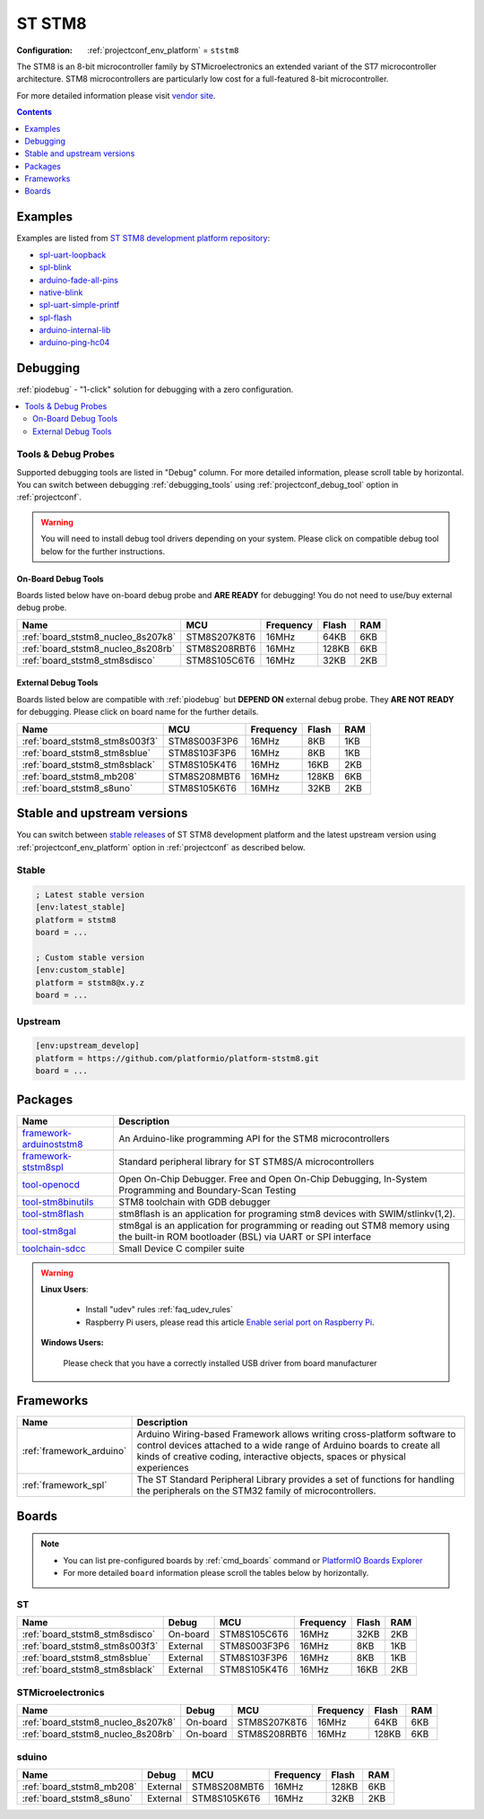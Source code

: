  
.. _platform_ststm8:

ST STM8
=======

:Configuration:
  :ref:`projectconf_env_platform` = ``ststm8``

The STM8 is an 8-bit microcontroller family by STMicroelectronics an extended variant of the ST7 microcontroller architecture. STM8 microcontrollers are particularly low cost for a full-featured 8-bit microcontroller.

For more detailed information please visit `vendor site <https://www.st.com/en/microcontrollers/stm8-8-bit-mcus.html?utm_source=platformio.org&utm_medium=docs>`_.

.. contents:: Contents
    :local:
    :depth: 1


Examples
--------

Examples are listed from `ST STM8 development platform repository <https://github.com/platformio/platform-ststm8/tree/master/examples?utm_source=platformio.org&utm_medium=docs>`_:

* `spl-uart-loopback <https://github.com/platformio/platform-ststm8/tree/master/examples/spl-uart-loopback?utm_source=platformio.org&utm_medium=docs>`_
* `spl-blink <https://github.com/platformio/platform-ststm8/tree/master/examples/spl-blink?utm_source=platformio.org&utm_medium=docs>`_
* `arduino-fade-all-pins <https://github.com/platformio/platform-ststm8/tree/master/examples/arduino-fade-all-pins?utm_source=platformio.org&utm_medium=docs>`_
* `native-blink <https://github.com/platformio/platform-ststm8/tree/master/examples/native-blink?utm_source=platformio.org&utm_medium=docs>`_
* `spl-uart-simple-printf <https://github.com/platformio/platform-ststm8/tree/master/examples/spl-uart-simple-printf?utm_source=platformio.org&utm_medium=docs>`_
* `spl-flash <https://github.com/platformio/platform-ststm8/tree/master/examples/spl-flash?utm_source=platformio.org&utm_medium=docs>`_
* `arduino-internal-lib <https://github.com/platformio/platform-ststm8/tree/master/examples/arduino-internal-lib?utm_source=platformio.org&utm_medium=docs>`_
* `arduino-ping-hc04 <https://github.com/platformio/platform-ststm8/tree/master/examples/arduino-ping-hc04?utm_source=platformio.org&utm_medium=docs>`_

Debugging
---------

:ref:`piodebug` - "1-click" solution for debugging with a zero configuration.

.. contents::
    :local:


Tools & Debug Probes
~~~~~~~~~~~~~~~~~~~~

Supported debugging tools are listed in "Debug" column. For more detailed
information, please scroll table by horizontal.
You can switch between debugging :ref:`debugging_tools` using
:ref:`projectconf_debug_tool` option in :ref:`projectconf`.

.. warning::
    You will need to install debug tool drivers depending on your system.
    Please click on compatible debug tool below for the further instructions.


On-Board Debug Tools
^^^^^^^^^^^^^^^^^^^^

Boards listed below have on-board debug probe and **ARE READY** for debugging!
You do not need to use/buy external debug probe.


.. list-table::
    :header-rows:  1

    * - Name
      - MCU
      - Frequency
      - Flash
      - RAM
    * - :ref:`board_ststm8_nucleo_8s207k8`
      - STM8S207K8T6
      - 16MHz
      - 64KB
      - 6KB
    * - :ref:`board_ststm8_nucleo_8s208rb`
      - STM8S208RBT6
      - 16MHz
      - 128KB
      - 6KB
    * - :ref:`board_ststm8_stm8sdisco`
      - STM8S105C6T6
      - 16MHz
      - 32KB
      - 2KB


External Debug Tools
^^^^^^^^^^^^^^^^^^^^

Boards listed below are compatible with :ref:`piodebug` but **DEPEND ON**
external debug probe. They **ARE NOT READY** for debugging.
Please click on board name for the further details.


.. list-table::
    :header-rows:  1

    * - Name
      - MCU
      - Frequency
      - Flash
      - RAM
    * - :ref:`board_ststm8_stm8s003f3`
      - STM8S003F3P6
      - 16MHz
      - 8KB
      - 1KB
    * - :ref:`board_ststm8_stm8sblue`
      - STM8S103F3P6
      - 16MHz
      - 8KB
      - 1KB
    * - :ref:`board_ststm8_stm8sblack`
      - STM8S105K4T6
      - 16MHz
      - 16KB
      - 2KB
    * - :ref:`board_ststm8_mb208`
      - STM8S208MBT6
      - 16MHz
      - 128KB
      - 6KB
    * - :ref:`board_ststm8_s8uno`
      - STM8S105K6T6
      - 16MHz
      - 32KB
      - 2KB


Stable and upstream versions
----------------------------

You can switch between `stable releases <https://github.com/platformio/platform-ststm8/releases>`__
of ST STM8 development platform and the latest upstream version using
:ref:`projectconf_env_platform` option in :ref:`projectconf` as described below.

Stable
~~~~~~

.. code-block:: ini

    ; Latest stable version
    [env:latest_stable]
    platform = ststm8
    board = ...

    ; Custom stable version
    [env:custom_stable]
    platform = ststm8@x.y.z
    board = ...

Upstream
~~~~~~~~

.. code-block:: ini

    [env:upstream_develop]
    platform = https://github.com/platformio/platform-ststm8.git
    board = ...


Packages
--------

.. list-table::
    :header-rows:  1

    * - Name
      - Description

    * - `framework-arduinoststm8 <https://tenbaht.github.io/sduino/?utm_source=platformio.org&utm_medium=docs>`__
      - An Arduino-like programming API for the STM8 microcontrollers

    * - `framework-ststm8spl <https://www.st.com/en/embedded-software/stsw-stm8069.html?utm_source=platformio.org&utm_medium=docs>`__
      - Standard peripheral library for ST STM8S/A microcontrollers

    * - `tool-openocd <http://openocd.org?utm_source=platformio.org&utm_medium=docs>`__
      - Open On-Chip Debugger. Free and Open On-Chip Debugging, In-System Programming and Boundary-Scan Testing

    * - `tool-stm8binutils <https://stm8-binutils-gdb.sourceforge.io/?utm_source=platformio.org&utm_medium=docs>`__
      - STM8 toolchain with GDB debugger

    * - `tool-stm8flash <https://github.com/vdudouyt/stm8flash.git?utm_source=platformio.org&utm_medium=docs>`__
      - stm8flash is an application for programing stm8 devices with SWIM/stlinkv(1,2).

    * - `tool-stm8gal <https://github.com/gicking/stm8gal.git?utm_source=platformio.org&utm_medium=docs>`__
      - stm8gal is an application for programming or reading out STM8 memory using the built-in ROM bootloader (BSL) via UART or SPI interface

    * - `toolchain-sdcc <http://sdcc.sourceforge.net?utm_source=platformio.org&utm_medium=docs>`__
      - Small Device C compiler suite

.. warning::
    **Linux Users**:

        * Install "udev" rules :ref:`faq_udev_rules`
        * Raspberry Pi users, please read this article
          `Enable serial port on Raspberry Pi <https://hallard.me/enable-serial-port-on-raspberry-pi/>`__.


    **Windows Users:**

        Please check that you have a correctly installed USB driver from board
        manufacturer


Frameworks
----------
.. list-table::
    :header-rows:  1

    * - Name
      - Description

    * - :ref:`framework_arduino`
      - Arduino Wiring-based Framework allows writing cross-platform software to control devices attached to a wide range of Arduino boards to create all kinds of creative coding, interactive objects, spaces or physical experiences

    * - :ref:`framework_spl`
      - The ST Standard Peripheral Library provides a set of functions for handling the peripherals on the STM32 family of microcontrollers.

Boards
------

.. note::
    * You can list pre-configured boards by :ref:`cmd_boards` command or
      `PlatformIO Boards Explorer <https://www.soc.xin/boards>`_
    * For more detailed ``board`` information please scroll the tables below by
      horizontally.

ST
~~

.. list-table::
    :header-rows:  1

    * - Name
      - Debug
      - MCU
      - Frequency
      - Flash
      - RAM
    * - :ref:`board_ststm8_stm8sdisco`
      - On-board
      - STM8S105C6T6
      - 16MHz
      - 32KB
      - 2KB
    * - :ref:`board_ststm8_stm8s003f3`
      - External
      - STM8S003F3P6
      - 16MHz
      - 8KB
      - 1KB
    * - :ref:`board_ststm8_stm8sblue`
      - External
      - STM8S103F3P6
      - 16MHz
      - 8KB
      - 1KB
    * - :ref:`board_ststm8_stm8sblack`
      - External
      - STM8S105K4T6
      - 16MHz
      - 16KB
      - 2KB

STMicroelectronics
~~~~~~~~~~~~~~~~~~

.. list-table::
    :header-rows:  1

    * - Name
      - Debug
      - MCU
      - Frequency
      - Flash
      - RAM
    * - :ref:`board_ststm8_nucleo_8s207k8`
      - On-board
      - STM8S207K8T6
      - 16MHz
      - 64KB
      - 6KB
    * - :ref:`board_ststm8_nucleo_8s208rb`
      - On-board
      - STM8S208RBT6
      - 16MHz
      - 128KB
      - 6KB

sduino
~~~~~~

.. list-table::
    :header-rows:  1

    * - Name
      - Debug
      - MCU
      - Frequency
      - Flash
      - RAM
    * - :ref:`board_ststm8_mb208`
      - External
      - STM8S208MBT6
      - 16MHz
      - 128KB
      - 6KB
    * - :ref:`board_ststm8_s8uno`
      - External
      - STM8S105K6T6
      - 16MHz
      - 32KB
      - 2KB
